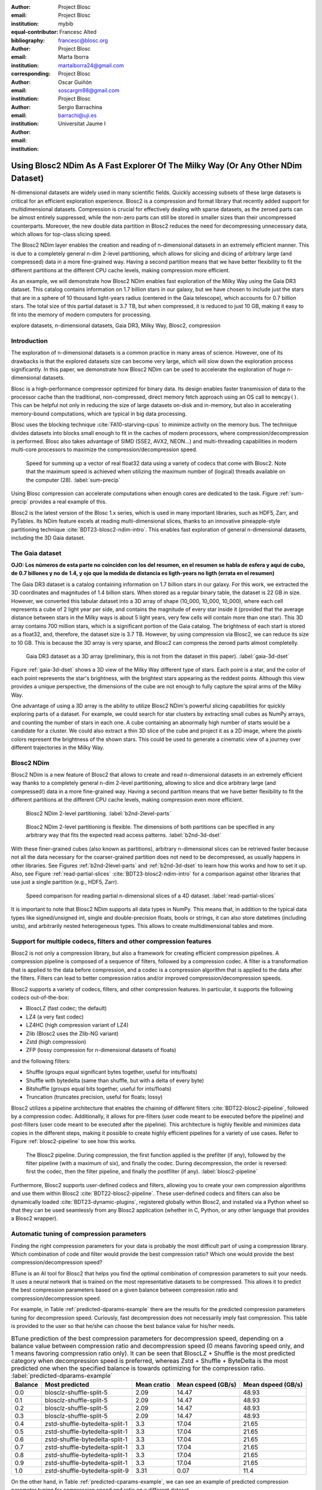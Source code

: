 :author: Project Blosc
:email:
:institution: Project Blosc
:equal-contributor:
:bibliography: mybib

:author: Francesc Alted
:email: francesc@blosc.org
:institution: Project Blosc
:corresponding:

:author: Marta Iborra
:email: martaiborra24@gmail.com
:institution: Project Blosc

:author: Oscar Guiñón
:email: soscargm98@gmail.com
:institution: Project Blosc

:author: Sergio Barrachina
:email: barrachi@uji.es
:institution: Universitat Jaume I


---------------------------------------------------------------------------------
Using Blosc2 NDim As A Fast Explorer Of The Milky Way (Or Any Other NDim Dataset)
---------------------------------------------------------------------------------

.. class:: abstract

    N-dimensional datasets are widely used in many scientific fields. Quickly accessing subsets of these large datasets is critical for an efficient exploration experience. Blosc2 is a compression and format library that recently added support for multidimensional datasets. Compression is crucial for effectively dealing with sparse datasets, as the zeroed parts can be almost entirely suppressed, while the non-zero parts can still be stored in smaller sizes than their uncompressed counterparts. Moreover, the new double data partition in Blosc2 reduces the need for decompressing unnecessary data, which allows for top-class slicing speed.

    The Blosc2 NDim layer enables the creation and reading of n-dimensional datasets in an extremely efficient manner. This is due to a completely general n-dim 2-level partitioning, which allows for slicing and dicing of arbitrary large (and compressed) data in a more fine-grained way. Having a second partition means that we have better flexibility to fit the different partitions at the different CPU cache levels, making compression more efficient.

    As an example, we will demonstrate how Blosc2 NDim enables fast exploration of the Milky Way using the Gaia DR3 dataset. This catalog contains information on 1.7 billion stars in our galaxy, but we have chosen to include just the stars that are in a sphere of 10 thousand light-years radius (centered in the Gaia telescope), which accounts for 0.7 billion stars. The total size of this partial dataset is 3.7 TB, but when compressed, it is reduced to just 10 GB, making it easy to fit into the memory of modern computers for processing.

.. class:: keywords

    explore datasets, n-dimensional datasets, Gaia DR3, Milky Way, Blosc2, compression

Introduction
------------

The exploration of n-dimensional datasets is a common practice in many areas of science. However, one of its drawbacks is that the explored datasets size can become very large, which will slow down the exploration process significantly. In this paper, we demonstrate how Blosc2 NDim can be used to accelerate the exploration of huge n-dimensional datasets.

Blosc is a high-performance compressor optimized for binary data. Its design enables faster transmission of data to the processor cache than the traditional, non-compressed, direct memory fetch approach using an OS call to ``memcpy()``. This can be helpful not only in reducing the size of large datasets on-disk and in-memory, but also in accelerating memory-bound computations, which are typical in big data processing.

Blosc uses the blocking technique :cite:`FA10-starving-cpus` to minimize activity on the memory bus. The technique divides datasets into blocks small enough to fit in the caches of modern processors, where compression/decompression is performed. Blosc also takes advantage of SIMD (SSE2, AVX2, NEON…) and multi-threading capabilities in modern multi-core processors to maximize the compression/decompression speed.

.. figure:: sum_openmp-rainfall.png
   :scale: 40%

   Speed for summing up a vector of real float32 data using a variety of codecs that come with Blosc2. Note that the maximum speed is achieved when utilizing the maximum number of (logical) threads available on the computer (28). :label:`sum-precip`

Using Blosc compression can accelerate computations when enough cores are dedicated to the task. Figure :ref:`sum-precip` provides a real example of this.

Blosc2 is the latest version of the Blosc 1.x series, which is used in many important libraries, such as HDF5, Zarr, and PyTables. Its NDim feature excels at reading multi-dimensional slices, thanks to an innovative pineapple-style partitioning technique :cite:`BDT23-blosc2-ndim-intro`. This enables fast exploration of general n-dimensional datasets, including the 3D Gaia dataset.

The Gaia dataset
----------------

**OJO: Los números de esta parte no coinciden con los del resumen, en el resumen se habla de esfera y aquí de cubo, de 0.7 billones y no de 1.4, y ojo que la medida de distancia es ligth-years no ligth (errata en el resumen)**

The Gaia DR3 dataset is a catalog containing information on 1.7 billion stars in our galaxy. For this work, we extracted the 3D coordinates and magnitudes of 1.4 billion stars. When stored as a regular binary table, the dataset is 22 GB in size. However, we converted this tabular dataset into a 3D array of shape (10_000, 10_000, 10_000), where each cell represents a cube of 2 light year per side, and contains the magnitude of every star inside it (provided that the average distance between stars in the Milky ways is about 5 light years, very few cells will contain more than one star). This 3D array contains 700 million stars, which is a significant portion of the Gaia catalog. The brightness of each start is stored as a float32, and, therefore, the dataset size is 3.7 TB. However, by using compression via Blosc2, we can reduce its size to 10 GB. This is because the 3D array is very sparse, and Blosc2 can compress the zeroed parts almost completelly.

.. figure:: 3d-view-milkyway.png
   :scale: 25%

   Gaia DR3 dataset as a 3D array (preliminary, this is not from the dataset in this paper). :label:`gaia-3d-dset`

Figure :ref:`gaia-3d-dset` shows a 3D view of the Milky Way different type of stars. Each point is a star, and the color of each point represents the star's brightness, with the brightest stars appearing as the reddest points. Although this view provides a unique perspective, the dimensions of the cube are not enough to fully capture the spiral arms of the Milky Way.

One advantage of using a 3D array is the ability to utilize Blosc2 NDim's powerful slicing capabilities for quickly exploring parts of a dataset. For example, we could search for star clusters by extracting small cubes as NumPy arrays, and counting the number of stars in each one. A cube containing an abnormally high number of starts would be a candidate for a cluster. We could also extract a thin 3D slice of the cube and project it as a 2D image, where the pixels colors represent the brightness of the shown stars. This could be used to generate a cinematic view of a journey over different trajectories in the Milky Way.

Blosc2 NDim
-----------

Blosc2 NDim is a new feature of Blosc2 that allows to create and read n-dimensional datasets in an extremely efficient way thanks to a completely general n-dim 2-level partitioning, allowing to slice and dice arbitrary large (and compressed!) data in a more fine-grained way. Having a second partition means that we have better flexibility to fit the different partitions at the different CPU cache levels, making compression even more efficient.

.. figure:: b2nd-2level-parts.png
   :scale: 12%

   Blosc2 NDim 2-level partitioning. :label:`b2nd-2level-parts`

.. figure:: b2nd-3d-dset.png
   :scale: 40%

   Blosc2 NDim 2-level partitioning is flexible. The dimensions of both partitions can be specified in any arbitrary way that fits the expected read access patterns. :label:`b2nd-3d-dset`

With these finer-grained cubes (also known as partitions), arbitrary n-dimensional slices can be retrieved faster because not all the data necessary for the coarser-grained partition does not need to be decompressed, as usually happens in other libraries. See Figures :ref:`b2nd-2level-parts` and :ref:`b2nd-3d-dset` to learn how this works and how to set it up. Also, see Figure :ref:`read-partial-slices` :cite:`BDT23-blosc2-ndim-intro` for a comparison against other libraries that use just a single partition (e.g., HDF5, Zarr).

.. figure:: read-partial-slices.png
   :scale: 70%

   Speed comparison for reading partial n-dimensional slices of a 4D dataset. :label:`read-partial-slices`

It is important to note that Blosc2 NDim supports all data types in NumPy. This means that, in addition to the typical data types like signed/unsigned int, single and double-precision floats, bools or strings, it can also store datetimes (including units), and arbitrarily nested heterogeneous types. This allows to create multidimensional tables and more.

Support for multiple codecs, filters and other compression features
--------------------------------------------------------------------

Blosc2 is not only a compression library, but also a framework for creating efficient compression pipelines. A compression pipeline is composed of a sequence of filters, followed by a compression codec. A filter is a transformation that is applied to the data before compression, and a codec is a compression algorithm that is applied to the data after the filters. Filters can lead to better compression ratios and/or improved compression/decompression speeds.

Blosc2 supports a variety of codecs, filters, and other compression features. In particular, it supports the following codecs out-of-the-box:

- BloscLZ (fast codec; the default)
- LZ4 (a very fast codec)
- LZ4HC (high compression variant of LZ4)
- Zlib (Blosc2 uses the Zlib-NG variant)
- Zstd (high compression)
- ZFP (lossy compression for n-dimensional datasets of floats)

and the following filters:

- Shuffle (groups equal significant bytes together, useful for ints/floats)
- Shuffle with bytedelta (same than shuffle, but with a delta of every byte)
- Bitshuffle (groups equal bits together, useful for ints/floats)
- Truncation (truncates precision, useful for floats; lossy)

Blosc2 utilizes a pipeline architecture that enables the chaining of different filters :cite:`BDT22-blosc2-pipeline`, followed by a compression codec. Additionally, it allows for pre-filters (user code meant to be executed before the pipeline) and post-filters (user code meant to be executed after the pipeline). This architecture is highly flexible and minimizes data copies in the different steps, making it possible to create highly efficient pipelines for a variety of use cases. Refer to Figure :ref:`blosc2-pipeline` to see how this works.

.. figure:: blosc2-pipeline.png
   :scale: 30%

   The Blosc2 pipeline. During compression, the first function applied is the prefilter (if any), followed by the filter pipeline (with a maximum of six), and finally the codec. During decompression, the order is reversed: first the codec, then the filter pipeline, and finally the postfilter (if any). :label:`blosc2-pipeline`

Furthermore, Blosc2 supports user-defined codecs and filters, allowing you to create your own compression algorithms and use them within Blosc2 :cite:`BDT22-blosc2-pipeline`. These user-defined codecs and filters can also be dynamically loaded :cite:`BDT23-dynamic-plugins`, registered globally within Blosc2, and installed via a Python wheel so that they can be used seamlessly from any Blosc2 application (whether in C, Python, or any other language that provides a Blosc2 wrapper).

Automatic tuning of compression parameters
------------------------------------------

Finding the right compression parameters for your data is probably the most difficult part of using a compression library. Which combination of code and filter would provide the best compression ratio? Which one would provide the best compression/decompression speed?

BTune is an AI tool for Blosc2 that helps you find the optimal combination of compression parameters to suit your needs. It uses a neural network that is trained on the most representative datasets to be compressed. This allows it to predict the best compression parameters based on a given balance between compression ratio and compression/decompression speed.

For example, in Table :ref:`predicted-dparams-example` there are the results for the predicted compression parameters tuning for decompression speed.  Curiously, fast decompression does not necessarily imply fast compression.  This table is provided to the user so that he/she can choose the best balance value for his/her needs.

.. table:: BTune prediction of the best compression parameters for decompression speed, depending on a balance value between compression ratio and decompression speed (0 means favoring speed only, and 1 means favoring compression ratio only). It can be seen that BloscLZ + Shuffle is the most predicted category when decompression speed is preferred, whereas Zstd + Shuffle + ByteDelta is the most predicted one when the specified balance is towards optimizing for the compression ratio. :label:`predicted-dparams-example`

   +---------+--------------------------------+--------------+--------------------+--------------------+
   | Balance | Most predicted                 |  Mean cratio | Mean cspeed (GB/s) | Mean dspeed (GB/s) |
   +=========+================================+==============+====================+====================+
   | 0.0     | blosclz-shuffle-split-5        | 2.09         | 14.47              | 48.93              |
   +---------+--------------------------------+--------------+--------------------+--------------------+
   | 0.1     | blosclz-shuffle-split-5        | 2.09         | 14.47              | 48.93              |
   +---------+--------------------------------+--------------+--------------------+--------------------+
   | 0.2     | blosclz-shuffle-split-5        | 2.09         | 14.47              | 48.93              |
   +---------+--------------------------------+--------------+--------------------+--------------------+
   | 0.3     | blosclz-shuffle-split-5        | 2.09         | 14.47              | 48.93              |
   +---------+--------------------------------+--------------+--------------------+--------------------+
   | 0.4     | zstd-shuffle-bytedelta-split-1 | 3.3          | 17.04              | 21.65              |
   +---------+--------------------------------+--------------+--------------------+--------------------+
   | 0.5     | zstd-shuffle-bytedelta-split-1 | 3.3          | 17.04              | 21.65              |
   +---------+--------------------------------+--------------+--------------------+--------------------+
   | 0.6     | zstd-shuffle-bytedelta-split-1 | 3.3          | 17.04              | 21.65              |
   +---------+--------------------------------+--------------+--------------------+--------------------+
   | 0.7     | zstd-shuffle-bytedelta-split-1 | 3.3          | 17.04              | 21.65              |
   +---------+--------------------------------+--------------+--------------------+--------------------+
   | 0.8     | zstd-shuffle-bytedelta-split-1 | 3.3          | 17.04              | 21.65              |
   +---------+--------------------------------+--------------+--------------------+--------------------+
   | 0.9     | zstd-shuffle-bytedelta-split-1 | 3.3          | 17.04              | 21.65              |
   +---------+--------------------------------+--------------+--------------------+--------------------+
   | 1.0     | zstd-shuffle-bytedelta-split-9 | 3.31         | 0.07               | 11.4               |
   +---------+--------------------------------+--------------+--------------------+--------------------+

On the other hand, in Table :ref:`predicted-cparams-example`, we can see an example of predicted compression parameter tuning for compression speed and ratio on a different dataset.

.. table:: BTune prediction of the best compression parameters for compression speed, depending on a balance value.  It can be seen that LZ4 + Bitshuffle is most predicted category when compression speed is preferred, whereas Zstd + Shuffle + ByteDelta is the most predicted one when the specified balance is towards optimize for the compression ratio. :label:`predicted-cparams-example`

   +---------+--------------------------------+--------------+--------------------+--------------------+
   | Balance | Most predicted                 |  Mean cratio | Mean cspeed (GB/s) | Mean dspeed (GB/s) |
   +=========+================================+==============+====================+====================+
   | 0.0     | lz4-bitshuffle-split-5         | 3.41         | 21.78              | 32.0               |
   +---------+--------------------------------+--------------+--------------------+--------------------+
   | 0.1     | lz4-bitshuffle-split-5         | 3.41         | 21.78              | 32.0               |
   +---------+--------------------------------+--------------+--------------------+--------------------+
   | 0.2     | lz4-bitshuffle-split-5         | 3.41         | 21.78              | 32.0               |
   +---------+--------------------------------+--------------+--------------------+--------------------+
   | 0.3     | lz4-bitshuffle-split-5         | 3.41         | 21.78              | 32.0               |
   +---------+--------------------------------+--------------+--------------------+--------------------+
   | 0.4     | lz4-bitshuffle-split-5         | 3.41         | 21.78              | 32.0               |
   +---------+--------------------------------+--------------+--------------------+--------------------+
   | 0.5     | lz4-bitshuffle-split-5         | 3.41         | 21.78              | 32.0               |
   +---------+--------------------------------+--------------+--------------------+--------------------+
   | 0.6     | lz4-bitshuffle-split-5         | 3.41         | 21.78              | 32.0               |
   +---------+--------------------------------+--------------+--------------------+--------------------+
   | 0.7     | lz4-bitshuffle-split-5         | 3.41         | 21.78              | 32.0               |
   +---------+--------------------------------+--------------+--------------------+--------------------+
   | 0.8     | zstd-shuffle-bytedelta-split-1 | 3.98         | 9.41               | 18.77              |
   +---------+--------------------------------+--------------+--------------------+--------------------+
   | 0.9     | zstd-shuffle-bytedelta-split-1 | 3.98         | 9.41               | 18.77              |
   +---------+--------------------------------+--------------+--------------------+--------------------+
   | 1.0     | zstd-shuffle-bytedelta-split-9 | 4.06         | 0.15               | 14.1               |
   +---------+--------------------------------+--------------+--------------------+--------------------+

After training the neural network, the BTune plugin can automatically tune the compression parameters for a given dataset. During inference, you can set the preferred balance by setting the :code:`BTUNE_BALANCE` environment variable to a floating point value between 0 and 1. A value of 0 favors speed only, while a value of 1 favors compression ratio only. This setting automatically adjusts the compression parameters to your data whenever a new Blosc2 data container is created.

Conclusions
-----------

TBD ...
